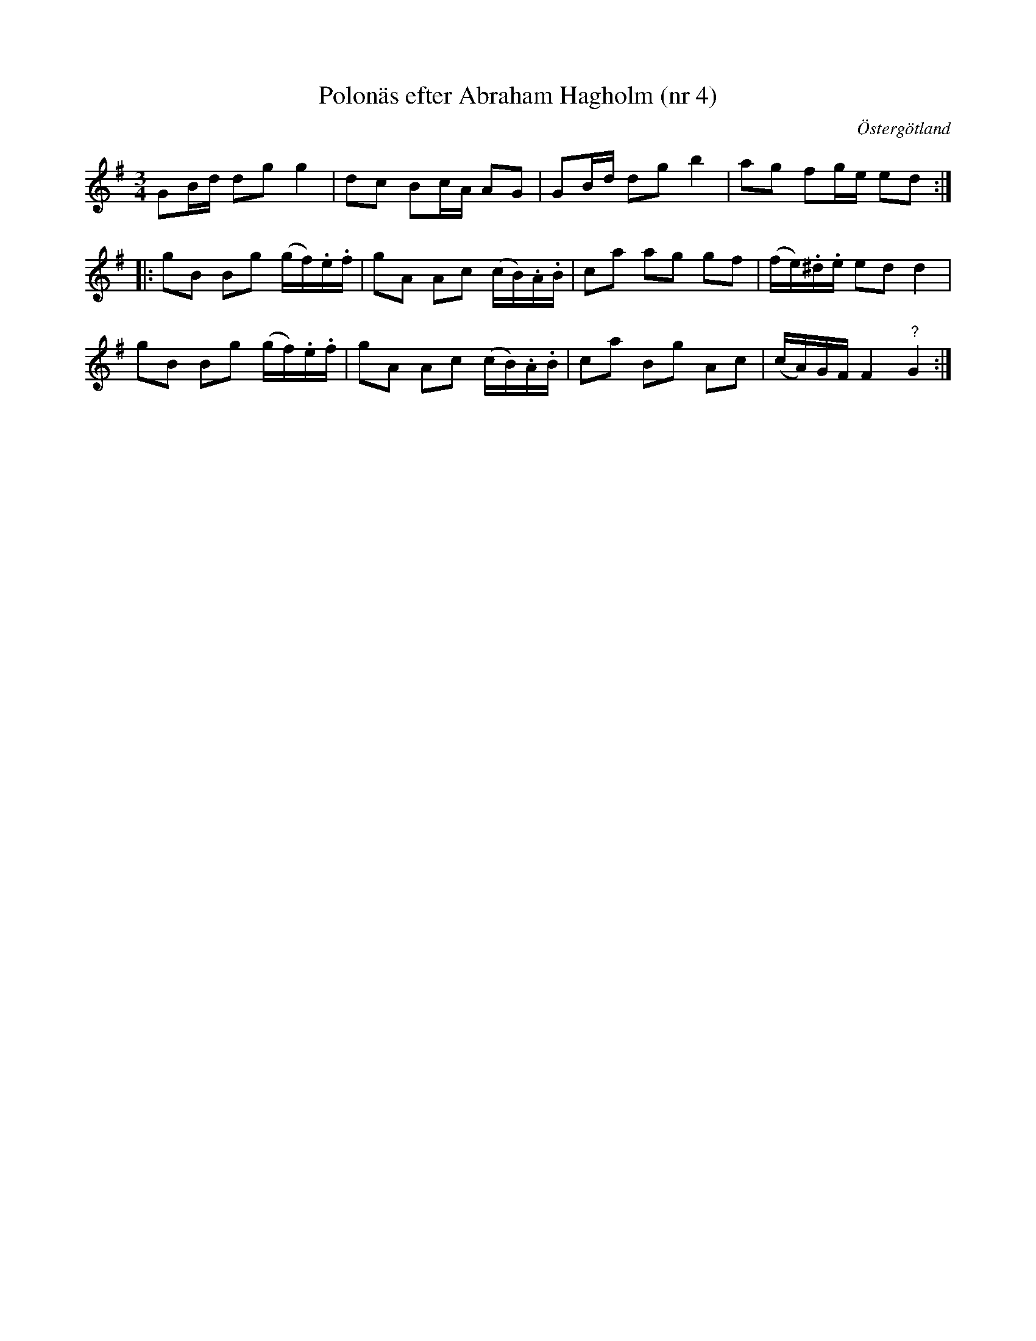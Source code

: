 %%abc-charset utf-8

X: 4
T: Polonäs efter Abraham Hagholm (nr 4)
S: efter Abraham Hagholm
R: Polonäs
O: Östergötland
B: Abraham Hagholms notbok, nr 4
B: http://www.smus.se/earkiv/fmk/browselarge.php?lang=sw&katalogid=M+26&bildnr=00006
Z: Nils L
M: 3/4
L: 1/16
K: G
G2Bd d2g2 g4 | d2c2 B2cA A2G2 | G2Bd d2g2 b4 | a2g2 f2ge e2d2 ::
g2B2 B2g2 (gf).e.f | g2A2 A2c2 (cB).A.B | c2a2 a2g2 g2f2 | (fe).^d.e e2d2 d4 |
g2B2 B2g2 (gf).e.f | g2A2 A2c2 (cB).A.B | c2a2 B2g2 A2c2 | (cA)GF F4 "?"G4 :|

